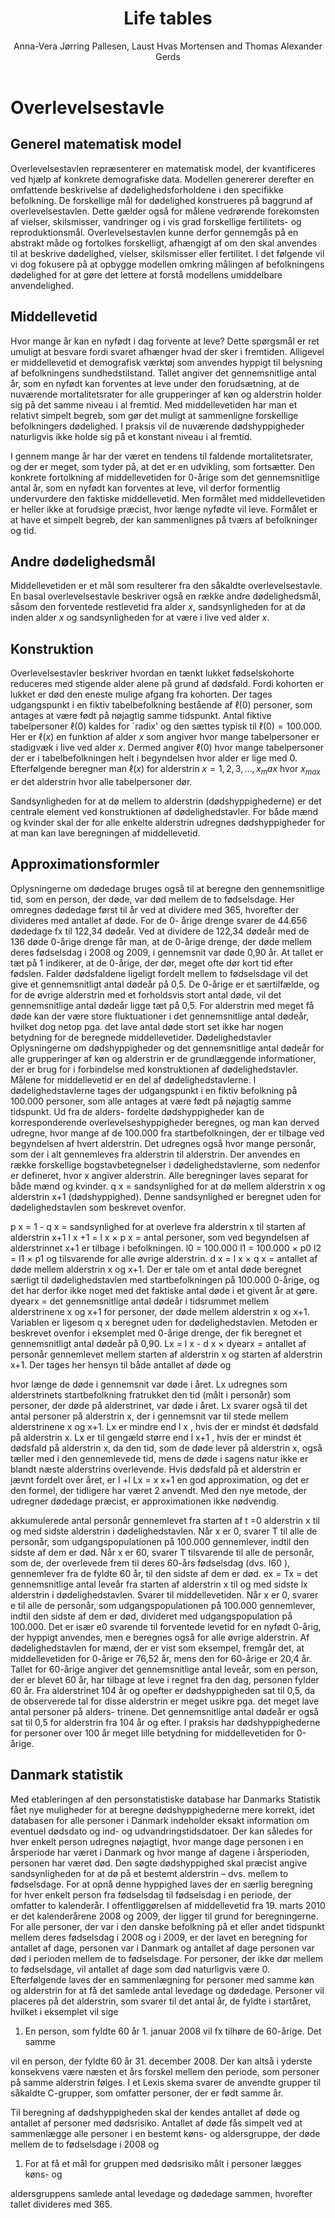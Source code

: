 * Overlevelsestavle

** Generel matematisk model

Overlevelsestavlen repræsenterer en matematisk model, der
kvantificeres ved hjælp af konkrete demografiske data. Modellen
genererer derefter en omfattende beskrivelse af dødelighedsforholdene
i den specifikke befolkning. De forskellige mål for dødelighed
konstrueres på baggrund af overlevelsestavlen. Dette gælder også for
målene vedrørende forekomsten af vielser, skilsmisser, vandringer og i
vis grad forskellige fertilitets- og
reproduktionsmål. Overlevelsestavlen kunne derfor gennemgås på en
abstrakt måde og fortolkes forskelligt, afhængigt af om den skal
anvendes til at beskrive dødelighed, vielser, skilsmisser eller
fertilitet. I det følgende vil vi dog fokusere på at opbygge modellen
omkring målingen af befolkningens dødelighed for at gøre det lettere
at forstå modellens umiddelbare anvendelighed.

** Middellevetid

Hvor mange år kan en nyfødt i dag forvente at leve? Dette spørgsmål er
ret umuligt at besvare fordi svaret afhænger hvad der sker i
fremtiden. Alligevel er middellevetid et demografisk værktøj som
anvendes hyppigt til belysning af befolkningens
sundhedstilstand. Tallet angiver det gennemsnitlige antal år, som en
nyfødt kan forventes at leve under den forudsætning, at de nuværende
mortalitetsrater for alle grupperinger af køn og alderstrin holder sig
på det samme niveau i al fremtid. Med middellevetiden har man et
relativt simpelt begreb, som gør det muligt at sammenligne forskellige
befolkningers dødelighed. I praksis vil de nuværende dødshyppigheder
naturligvis ikke holde sig på et konstant niveau i al fremtid.

I gennem mange år har der været en tendens til faldende
mortalitetsrater, og der er meget, som tyder på, at det er en
udvikling, som fortsætter. Den konkrete fortolkning af middellevetiden
for 0-årige som det gennemsnitlige antal år, som en nyfødt kan
forventes at leve, vil derfor formentlig undervurdere den faktiske
middellevetid. Men formålet med middellevetiden er heller ikke at
forudsige præcist, hvor længe nyfødte vil leve. Formålet er at have et
simpelt begreb, der kan sammenlignes på tværs af befolkninger og tid.


** Andre dødelighedsmål

Middellevetiden er et mål som resulterer fra den såkaldte
overlevelsestavle. En basal overlevelsestavle beskriver også en række
andre dødelighedsmål, såsom den forventede restlevetid fra alder
\(x\), sandsynligheden for at dø inden alder \(x\) og sandsynligheden
for at være i live ved alder \(x\).

** Konstruktion

Overlevelsestavler beskriver hvordan en tænkt lukket fødselskohorte
reduceres med stigende alder alene på grund af dødsfald. Fordi
kohorten er lukket er død den eneste mulige afgang fra kohorten. Der
tages udgangspunkt i en fiktiv tabelbefolkning bestående af
\(\ell(0)\) personer, som antages at være født på nøjagtig samme
tidspunkt. Antal fiktive tabelpersoner \(\ell(0)\) kaldes for `radix'
og den sættes typisk til $\ell(0)=100.000$. Her er \(\ell(x)\) en
funktion af alder \(x\) som angiver hvor mange tabelpersoner er
stadigvæk i live ved alder \(x\). Dermed angiver \(\ell(0)\) hvor
mange tabelpersoner der er i tabelbefolkningen helt i begyndelsen hvor
alder er lige med \(0\). Efterfølgende beregner man \(\ell(x)\) for
alderstrin \(x=1, 2, 3, \dots, x_max\) hvor \(x_{max}\) er det
alderstrin hvor alle tabelpersoner dør. 


Sandsynligheden for at dø mellem to alderstrin (dødshyppighederne) er
det centrale element ved konstruktionen af dødelighedstavler. For både
mænd og kvinder skal der for alle enkelte alderstrin udregnes
dødshyppigheder for at man kan lave beregningen af middellevetid.

** Approximationsformler

Oplysningerne om dødedage bruges også til at beregne den
gennemsnitlige tid, som en person, der døde, var død mellem de to
fødselsdage. Her omregnes dødedage først til år ved at dividere med
365, hvorefter der divideres med antallet af døde. For de 0- årige
drenge svarer de 44.656 dødedage fx til 122,34 dødeår. Ved at dividere
de 122,34 dødeår med de 136 døde 0-årige drenge får man, at de 0-årige
drenge, der døde mellem deres fødselsdag i 2008 og 2009, i gennemsnit
var døde 0,90 år. At tallet er tæt på 1 indikerer, at de 0-årige, der
dør, meget ofte dør kort tid efter fødslen.  Falder dødsfaldene
ligeligt fordelt mellem to fødselsdage vil det give et gennemsnitligt
antal dødeår på 0,5. De 0-årige er et særtilfælde, og for de øvrige
alderstrin med et forholdsvis stort antal døde, vil det gennemsnitlige
antal dødeår ligge tæt på 0,5. For alderstrin med meget få døde kan
der være store fluktuationer i det gennemsnitlige antal dødeår,
hvilket dog netop pga. det lave antal døde stort set ikke har nogen
betydning for de beregnede middellevetider.  Dødelighedstavler
Oplysningerne om dødshyppigheder og det gennemsnitlige antal dødeår
for alle grupperinger af køn og alderstrin er de grundlæggende
informationer, der er brug for i forbindelse med konstruktionen af
dødelighedstavler. Målene for middellevetid er en del af
dødelighedstavlerne.  I dødelighedstavlerne tages der udgangspunkt i
en fiktiv befolkning på 100.000 personer, som alle antages at være
født på nøjagtig samme tidspunkt. Ud fra de alders- fordelte
dødshyppigheder kan de korresponderende overlevelseshyppigheder
beregnes, og man kan derved udregne, hvor mange af de 100.000 fra
startbefolkningen, der er tilbage ved begyndelsen af hvert
alderstrin. Det udregnes også hvor mange personår, som der i alt
gennemleves fra alderstrin til alderstrin. Der anvendes en række
forskellige bogstavbetegnelser i dødelighedstavlerne, som nedenfor er
defineret, hvor x angiver alderstrin. Alle beregninger laves separat
for både mænd og kvinder.  q x = sandsynlighed for at dø mellem
alderstrin x og alderstrin x+1 (dødshyppighed). Denne sandsynlighed er
beregnet uden for dødelighedstavlen som beskrevet ovenfor.


p x = 1 - q x = sandsynlighed for at overleve fra alderstrin x til
starten af alderstrin x+1 l x +1 = l x × p x = antal personer, som ved
begyndelsen af alderstrinnet x+1 er tilbage i befolkningen.  l0 =
100.000 l1 = 100.000 × p0 l2 = l1 × p1 og tilsvarende for alle øvrige
alderstrin.  d x = l x × q x = antallet af døde mellem alderstrin x og
x+1. Der er tale om et antal døde beregnet særligt til
dødelighedstavlen med startbefolkningen på 100.000 0-årige, og det har
derfor ikke noget med det faktiske antal døde i et givent år at gøre.
dyearx = det gennemsnitlige antal dødeår i tidsrummet mellem
alderstrinene x og x+1 for personer, der døde mellem alderstrin x og
x+1. Variablen er ligesom q x beregnet uden for
dødelighedstavlen. Metoden er beskrevet ovenfor i eksemplet med
0-årige drenge, der fik beregnet et gennemsnitligt antal dødeår på
0,90.  Lx = l x  - d x × dyearx = antallet af personår gennemlevet
mellem starten af alderstrin x og starten af alderstrin x+1. Der
tages her hensyn til både antallet af døde og

hvor længe de døde i gennemsnit var døde i året. Lx udregnes som
alderstrinets startbefolkning fratrukket den tid (målt i personår) som
personer, der døde på alderstrinet, var døde i året. Lx svarer også
til det antal personer på alderstrin x, der i gennemsnit var til stede
mellem alderstrinene x og x+1. Lx er mindre end l x , hvis der er
mindst ét dødsfald på alderstrin x. Lx er til gengæld større end l x+1
, hvis der er mindst ét dødsfald på alderstrin x, da den tid, som de
døde lever på alderstrin x, også tæller med i den gennemlevede tid,
mens de døde i sagens natur ikke er blandt næste alderstrins
overlevende. Hvis dødsfald på et alderstrin er jævnt fordelt over
året, er l +l Lx = x x+1 en god approximation, og det er den formel,
der tidligere har været 2 anvendt. Med den nye metode, der udregner
dødedage præcist, er approximationen ikke nødvendig.  

akkumulerede antal personår gennemlevet fra starten af t
=0 alderstrin x til og med sidste alderstrin i dødelighedstavlen. Når
x er 0, svarer T til alle de personår, som udgangspopulationen på
100.000 gennemlever, indtil den sidste af dem er død. Når x er 60,
svarer T tilsvarende til alle de personår, som de, der overlevede frem
til deres 60-års fødselsdag (dvs. l60 ), gennemlever fra de fyldte 60
år, til den sidste af dem er død.  ex = Tx = det gennemsnitlige antal
leveår fra starten af alderstrin x til og med sidste lx alderstrin i
dødelighedstavlen. Svarer til middellevetiden. Når x er 0, svarer e
til alle de personår, som udgangspopulationen på 100.000 gennemlever,
indtil den sidste af dem er død, divideret med udgangspopulation på
100.000. Det er især e0 svarende til forventede levetid for en nyfødt
0-årig, der hyppigt anvendes, men e beregnes også for alle øvrige
alderstrin. Af dødelighedstavlen for mænd, der er vist som eksempel,
fremgår det, at middellevetiden for 0-årige er 76,52 år, mens den for
60-årige er 20,4 år. Tallet for 60-årige angiver det gennemsnitlige
antal leveår, som en person, der er blevet 60 år, har tilbage at leve
i regnet fra den dag, personen fylder 60 år.  Fra alderstrinet 104 år
og opefter er dødshyppigheden sat til 0,5, da de observerede tal for
disse alderstrin er meget usikre pga. det meget lave antal personer på
alders- trinene. Det gennemsnitlige antal dødeår er også sat til 0,5
for alderstrin fra 104 år og efter. I praksis har dødshyppighederne
for personer over 100 år meget lille betydning for middellevetiden for
0-årige.

** Danmark statistik

Med etableringen af den personstatistiske database har Danmarks
Statistik fået nye muligheder for at beregne dødshyppighederne mere
korrekt, idet databasen for alle personer i Danmark indeholder eksakt
information om eventuel dødsdato og ind- og udvandringstidsdatoer. Der
kan således for hver enkelt person udregnes nøjagtigt, hvor mange dage
personen i en årsperiode har været i Danmark og hvor mange af dagene i
årsperioden, personen har været død.  Den søgte dødshyppighed skal
præcist angive sandsynligheden for at dø på et bestemt alderstrin –
dvs. mellem to fødselsdage. For at opnå denne hyppighed laves der en
særlig beregning for hver enkelt person fra fødselsdag til fødselsdag
i en periode, der omfatter to kalenderår. I offentliggørelsen af
middellevetid fra 19. marts 2010 er det kalenderårene 2008 og 2009,
der ligger til grund for beregningerne. For alle personer, der var i
den danske befolkning på et eller andet tidspunkt mellem deres
fødselsdag i 2008 og i 2009, er der lavet en beregning for antallet af
dage, personen var i Danmark og antallet af dage personen var død i
perioden mellem de to fødselsdage.  For personer, der ikke dør mellem
to fødselsdage, vil antallet af dage som død naturligvis være 0.
Efterfølgende laves der en sammenlægning for personer med samme køn og
alderstrin for at få det samlede antal levedage og
dødedage. Personer vil placeres på det alderstrin, som svarer til det
antal år, de fyldte i startåret, hvilket i eksemplet vil sige
2008. En person, som fyldte 60 år 1. januar 2008 vil fx tilhøre de 60-årige. Det samme
vil en person, der fyldte 60 år 31. december 2008. Der kan altså i
yderste konsekvens være næsten et års forskel mellem den periode, som
personer på samme alderstrin følges. I et Lexis skema svarer de
anvendte grupper til såkaldte C-grupper, som omfatter personer, der er
født samme år.

Til beregning af dødshyppigheden skal der kendes antallet af døde og
antallet af personer med dødsrisiko. Antallet af døde fås simpelt ved
at sammenlægge alle personer i en bestemt køns- og aldersgruppe, der
døde mellem de to fødselsdage i 2008 og
2009. For at få et mål for gruppen med dødsrisiko målt i personer lægges køns- og
aldersgruppens samlede antal levedage og dødedage sammen, hvorefter
tallet divideres med 365.


** Header :noexport:

#+TITLE: Life tables
#+AUTHOR: Anna-Vera Jørring Pallesen, Laust Hvas Mortensen and Thomas Alexander Gerds
#+DATE: 
#+LaTeX_CLASS: danish-article
#+OPTIONS: toc:nil
#+LaTeX_HEADER:\usepackage{authblk}
#+LaTeX_HEADER:\usepackage{natbib}
#+LaTeX_HEADER:\usepackage{listings}
#+LaTeX_HEADER:\usepackage{color}
#+LaTeX_HEADER:\usepackage[usenames,dvipsnames]{xcolor}
#+LaTeX_HEADER:\usepackage[utf8]{inputenc}
#+LaTeX_HEADER:\usepackage{hyperref}
#+LaTeX_HEADER:\usepackage{amssymb}
#+LaTeX_HEADER:\usepackage{latexsym}
#+OPTIONS:   H:3  num:t \n:nil @:t ::t |:t ^:t -:t f:t *:t <:t
#+OPTIONS:   TeX:t LaTeX:t skip:nil d:t todo:t pri:nil tags:not-in-toc author:t
#+HTML_HEAD: <link rel="stylesheet" type="text/css" href="https://publicifsv.sund.ku.dk/~tag/styles/all-purpose.css" />
#+LATEX_HEADER: \RequirePackage{tcolorbox}
# #+LaTeX_HEADER:\usepackage[table,usenames,dvipsnames]{xcolor}
#+LaTeX_HEADER:\definecolor{lightGray}{gray}{0.98}
#+LaTeX_HEADER:\definecolor{medioGray}{gray}{0.83}
#+LATEX_HEADER:\definecolor{mygray}{rgb}{.95, 0.95, 0.95}
#+LATEX_HEADER:\newcommand{\mybox}[1]{\vspace{.5em}\begin{tcolorbox}[boxrule=0pt,colback=mygray] #1 \end{tcolorbox}}

